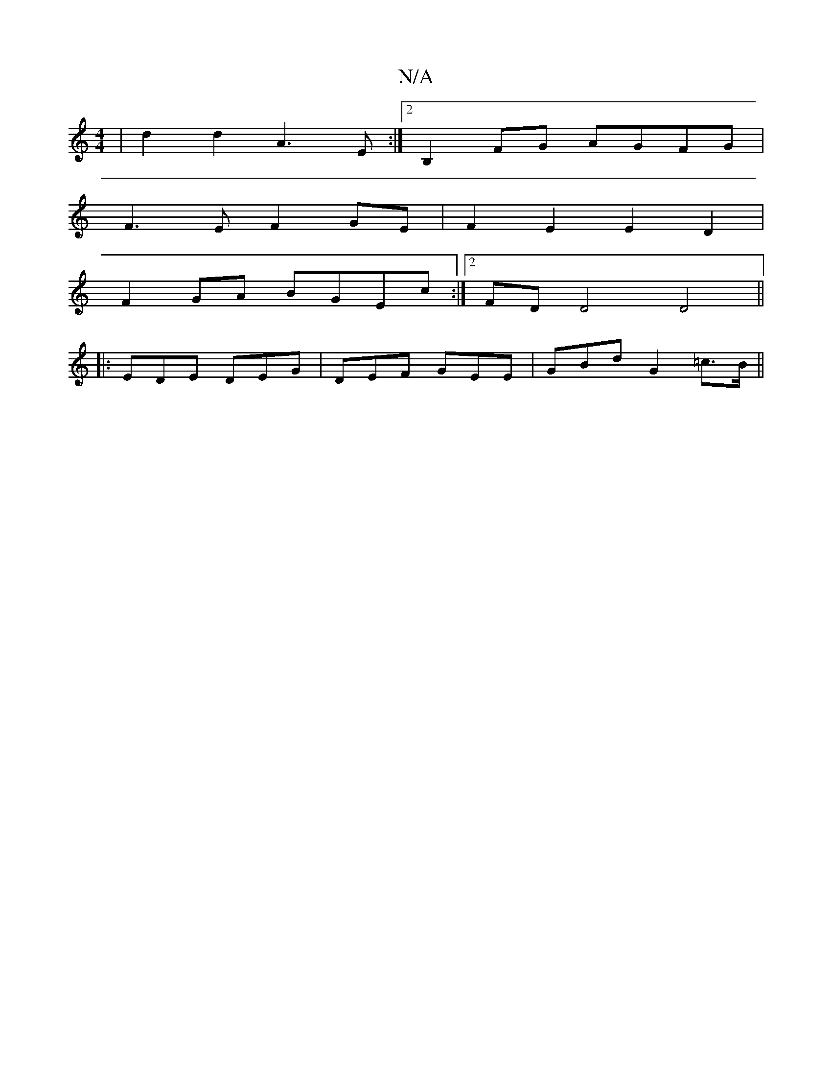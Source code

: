 X:1
T:N/A
M:4/4
R:N/A
K:Cmajor
2|d2 d2 A3 E:|2 B,2FG AGFG |
F3E F2 GE | F2E2 E2D2 |
F2GA BGEc :|2 FDD4 D4||
|: EDE DEG | DEF GEE | GBd G2 =c>B ||

B/c/.d/2 BA BA | B6 | B2 B2 B2 | B2 B2 A2 G/A/G | c2- A4 | d2 c2 ||
|: FG A>B AF | G